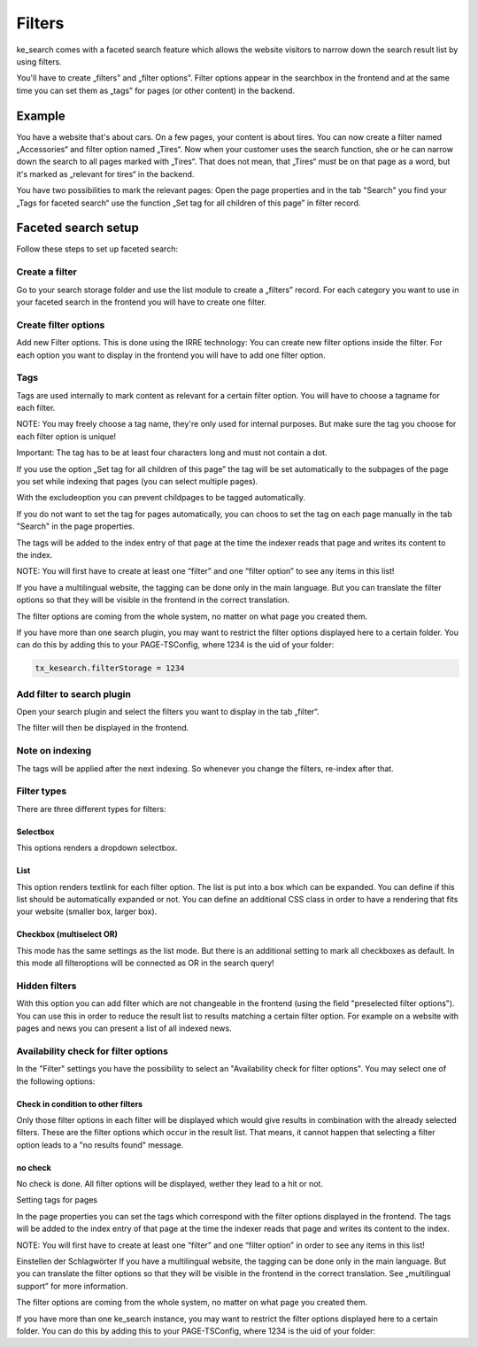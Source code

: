 ﻿.. ==================================================
.. FOR YOUR INFORMATION
.. --------------------------------------------------
.. -*- coding: utf-8 -*- with BOM.

.. _filters:

Filters
=======

ke_search comes with a faceted search feature which allows the website visitors to narrow down the search result list
by using filters.

You'll have to create „filters” and „filter options”. Filter options appear in the searchbox in the frontend
and at the same time you can set them as „tags” for pages (or other content) in the backend.

Example
-------

You have a website that's about cars. On a few pages, your content is about tires. You can now create a filter
named „Accessories“ and filter option named „Tires“. Now when your customer uses the search function,
she or he can narrow down the search to all pages marked with „Tires“. That does not mean, that „Tires“ must
be on that page as a word, but it's marked as „relevant for tires“ in the backend.

You have two possibilities to mark the relevant pages: Open the page properties and in the tab "Search" you
find your „Tags for faceted search“ use the function „Set tag for all children of this page” in filter record.

Faceted search setup
--------------------

Follow these steps to set up faceted search:

Create a filter
...............

Go to your search storage folder and use the list module to create a „filters” record. For each
category you want to use in your faceted search in the frontend you will have to create one filter.

.. image:: ../Images/Filters/filters-1.png

Create filter options
.....................

Add new Filter options. This is done using the IRRE technology: You can create new filter options inside the
filter. For each option you want to display in the frontend you will have to add one filter option.

.. image:: ../Images/Filters/filters-2.png

Tags
....

Tags are used internally to mark content as relevant for a certain filter option. You will have to choose a
tagname for each filter.

NOTE: You may freely choose a tag name, they're only used for internal purposes. But make sure the
tag you choose for each filter option is unique!

Important: The tag has to be at least four characters long and must not contain a dot.

If you use the option „Set tag for all children of this page” the tag will be set automatically to
the subpages of the page you set while indexing that pages (you can select multiple pages).

With the excludeoption you can prevent childpages to be tagged automatically.

If you do not want to set the tag for pages automatically, you can choos to set the tag on each page manually in
the tab "Search" in the page properties.

.. image:: ../Images/Filters/filters-3.png

The tags will be added to the index entry of that page at the time the indexer reads that page
and writes its content to the index.

NOTE: You will first have to create at least one “filter” and one “filter option” to see any items in this list!

If you have a multilingual website, the tagging can be done only in the main language. But you can translate the
filter options so that they will be visible in the frontend in the correct translation.

The filter options are coming from the whole system, no matter on what page you created them.

If you have more than one search plugin, you may want to restrict the filter options displayed here to a certain folder.
You can do this by adding this to your PAGE-TSConfig, where 1234 is the uid of your folder:

.. code-block:: none

	tx_kesearch.filterStorage = 1234

Add filter to search plugin
...........................

Open your search plugin and select the filters you want to display in the tab „filter“.

.. image:: ../Images/Filters/filters-4.png

The filter will then be displayed in the frontend.

.. image:: ../Images/Filters/filters-5.png

Note on indexing
................

The tags will be applied after the next indexing. So whenever you change the filters, re-index after that.

Filter types
............

There are three different types for filters:

Selectbox
~~~~~~~~~

This options renders a dropdown selectbox.

List
~~~~

This option renders textlink for each filter option. The list is put into a box which can be expanded. You can
define if this list should be automatically expanded or not. You can define an additional CSS class in order to
have a rendering that fits your website (smaller box, larger box).

Checkbox (multiselect OR)
~~~~~~~~~~~~~~~~~~~~~~~~~

This mode has the same settings as the list mode. But there is an additional setting to mark all
checkboxes as default. In this mode all filteroptions will be connected as OR in the search query!

Hidden filters
..............

With this option you can add filter which are not changeable in the frontend (using the field "preselected
filter options"). You can use this in order to reduce the result list to results matching a certain filter option.
For example on a website with pages and news you can present a list of all indexed news.

Availability check for filter options
.....................................

In the "Filter" settings you have the possibility to select an "Availability check for filter options". You may
select one of the following options:


Check in condition to other filters
~~~~~~~~~~~~~~~~~~~~~~~~~~~~~~~~~~~

Only those filter options in each filter will be displayed which would give results in combination with
the already selected filters. These are the filter options which occur in the result list. That means, it cannot happen
that selecting a filter option leads to a "no results found" message.

no check
~~~~~~~~

No check is done. All filter options will be displayed, wether they lead to a hit or not.

Setting tags for pages

In the page properties you can set the tags which correspond with the filter options displayed in the frontend. The tags will be added to the index entry of that page at the time the indexer reads that page and writes its content to the index.

NOTE: You will first have to create at least one “filter” and one “filter option” in order to see any items in this list!

Einstellen der Schlagwörter
If you have a multilingual website, the tagging can be done only in the main language. But you can translate the filter options so that they will be visible in the frontend in the correct translation. See „multilingual support” for more information.

The filter options are coming from the whole system, no matter on what page you created them.

If you have more than one ke_search instance, you may want to restrict the filter options displayed here to a certain folder.
You can do this by adding this to your PAGE-TSConfig, where 1234 is the uid of your folder:

